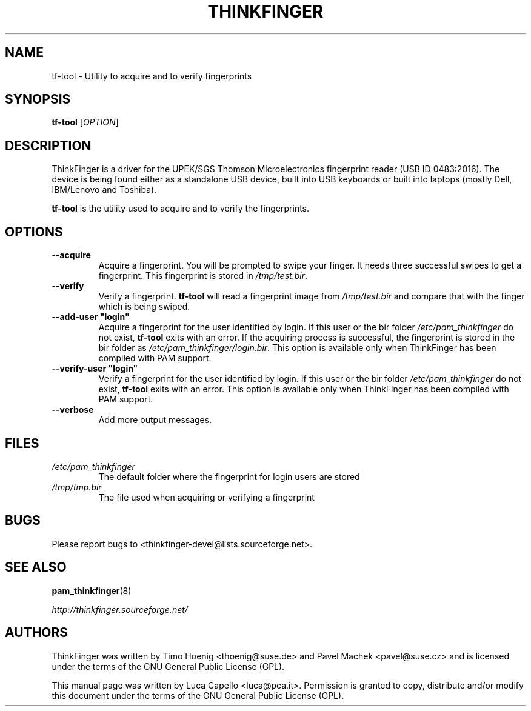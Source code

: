 .\" -*- nroff -*-
.\" Copyright (C) 2007 Luca Capello <luca@pca.it>
.\"

.TH THINKFINGER 1 "Feb 1, 2007"

.SH NAME
tf-tool \- Utility to acquire and to verify fingerprints

.SH SYNOPSIS
.B tf-tool
.RI [ OPTION ]

.SH DESCRIPTION
ThinkFinger is a driver for the UPEK/SGS Thomson Microelectronics
fingerprint reader (USB ID 0483:2016).  The device is being found
either as a standalone USB device, built into USB keyboards or built
into laptops (mostly Dell, IBM/Lenovo and Toshiba).
.P
.B tf-tool
is the utility used to acquire and to verify the fingerprints.

.SH OPTIONS
.TP
.BI \--acquire
Acquire a fingerprint.  You will be prompted to swipe your finger.  It
needs three successful swipes to get a fingerprint.  This fingerprint
is stored in \fI/tmp/test.bir\fP.
.TP
.BI \--verify
Verify a fingerprint.  \fBtf-tool\fP will read a fingerprint image
from \fI/tmp/test.bir\fP and compare that with the finger which is being
swiped.
.TP
.BI \--add-user\ "login"
Acquire a fingerprint for the user identified by login.  If this user
or the bir folder \fI/etc/pam_thinkfinger\fP do not exist, \fBtf-tool\fP
exits with an error.  If the acquiring process is successful, the fingerprint
is stored in the bir folder as \fI/etc/pam_thinkfinger/login.bir\fP.
This option is available only when ThinkFinger has been compiled with
PAM support.
.TP
.BI \--verify-user\ "login"
Verify a fingerprint for the user identified by login.  If this user
or the bir folder \fI/etc/pam_thinkfinger\fP do not exist, \fBtf-tool\fP exits
with an error.
This option is available only when ThinkFinger has been compiled with
PAM support.
.TP
.BI \--verbose
Add more output messages.

.SH FILES
.PD 0
.TP
.I /etc/pam_thinkfinger
The default folder where the fingerprint for login users are stored
.TP
.I /tmp/tmp.bir
The file used when acquiring or verifying a fingerprint
.PD

.SH BUGS
Please report bugs to <thinkfinger-devel@lists.sourceforge.net>.

.SH SEE ALSO
.BR pam_thinkfinger (8)

.BR \fIhttp://thinkfinger.sourceforge.net/\fP

.SH AUTHORS
ThinkFinger was written by Timo Hoenig <thoenig@suse.de> and Pavel
Machek <pavel@suse.cz> and is licensed under the terms of the GNU
General Public License (GPL).

This manual page was written by Luca Capello <luca@pca.it>.
Permission is granted to copy, distribute and/or modify this document
under the terms of the GNU General Public License (GPL).

